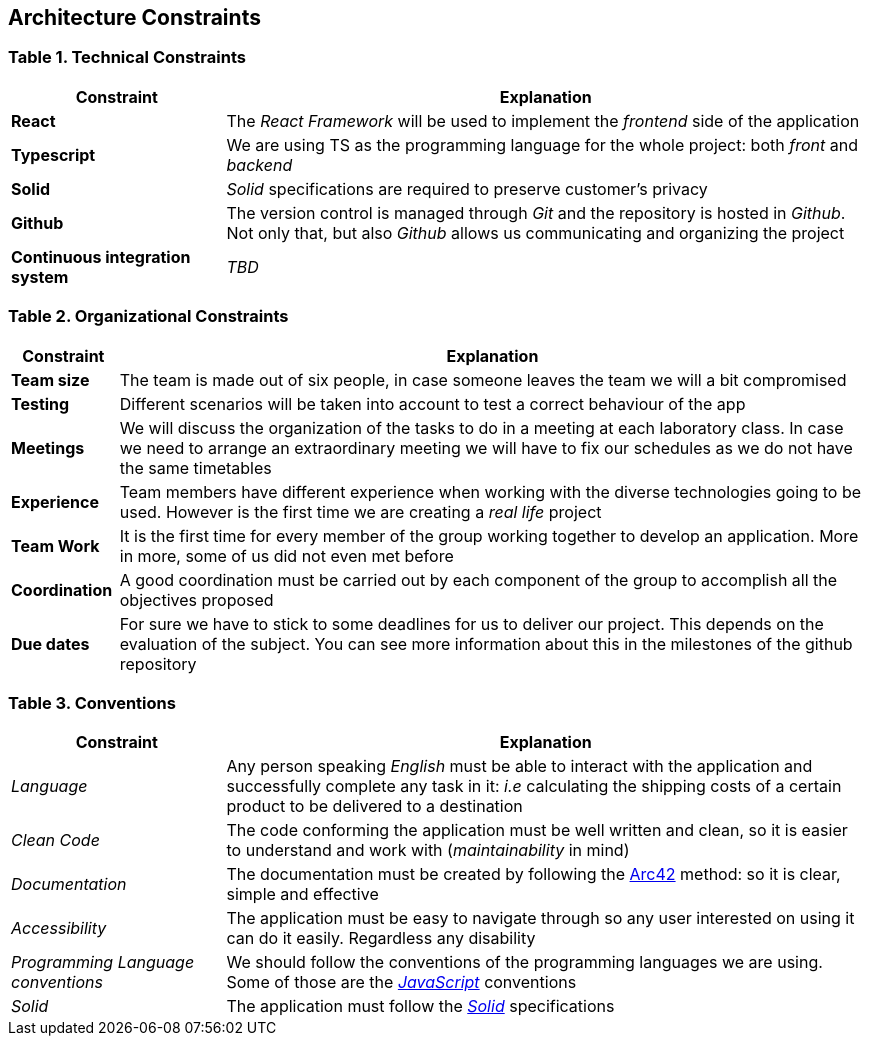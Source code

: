 [[section-architecture-constraints]]
== Architecture Constraints

=== Table 1. Technical Constraints

[options="header",cols="1,3"]
|===
|Constraint
|Explanation

|*React* 
|The _React Framework_ will be used to implement the _frontend_ side of the application

|*Typescript*
|We are using TS as the programming language for the whole project: both _front_ and _backend_

|*Solid*
|_Solid_ specifications are required to preserve customer's privacy 

|*Github*
|The version control is managed through _Git_ and the repository is hosted in _Github_. Not only that, but also _Github_ allows us communicating and organizing the project

|*Continuous integration system*
|_TBD_
|===

=== Table 2. Organizational Constraints

[options="header",cols="1,7"]
|===
|Constraint
|Explanation

|*Team size* 
|The team is made out of six people, in case someone leaves the team we will a bit compromised

|*Testing*
|Different scenarios will be taken into account to test a correct behaviour of the app

|*Meetings*
|We will discuss the organization of the tasks to do in a meeting at each laboratory class. In case we need to arrange an extraordinary meeting we will have to fix our schedules as we do not have the same timetables

|*Experience* 
|Team members have different experience when working with the diverse technologies going to be used. However is the first time we are creating a _real life_ project 

|*Team Work*
|It is the first time for every member of the group working together to develop an application. More in more, some of us did not even met before

|*Coordination*
|A good coordination must be carried out by each component of the group to accomplish all the objectives proposed

|*Due dates*
|For sure we have to stick to some deadlines for us to deliver our project. This depends on the evaluation of the subject. You can see more information about this in the milestones of the github repository
|===

=== Table 3. Conventions

[options="header",cols="1,3"]
|===
|Constraint
|Explanation

|_Language_
|Any person speaking _English_ must be able to interact with the application and successfully complete any task in it: _i.e_ calculating the shipping costs of a certain product to be delivered to a destination

|_Clean Code_
|The code conforming the application must be well written and clean, so it is easier to understand and work with (_maintainability_ in mind)

|_Documentation_
|The documentation must be created by following the https://arc42.org/[Arc42] method: so it is clear, simple and effective

|_Accessibility_
|The application must be easy to navigate through so any user interested on using it can do it easily. Regardless any disability

|_Programming Language conventions_
|We should follow the conventions of the programming languages we are using. Some of those are the https://jsdoc.app/[_JavaScript_] conventions

|_Solid_
|The application must follow the https://github.com/solid/solid-spec[_Solid_] specifications
|===